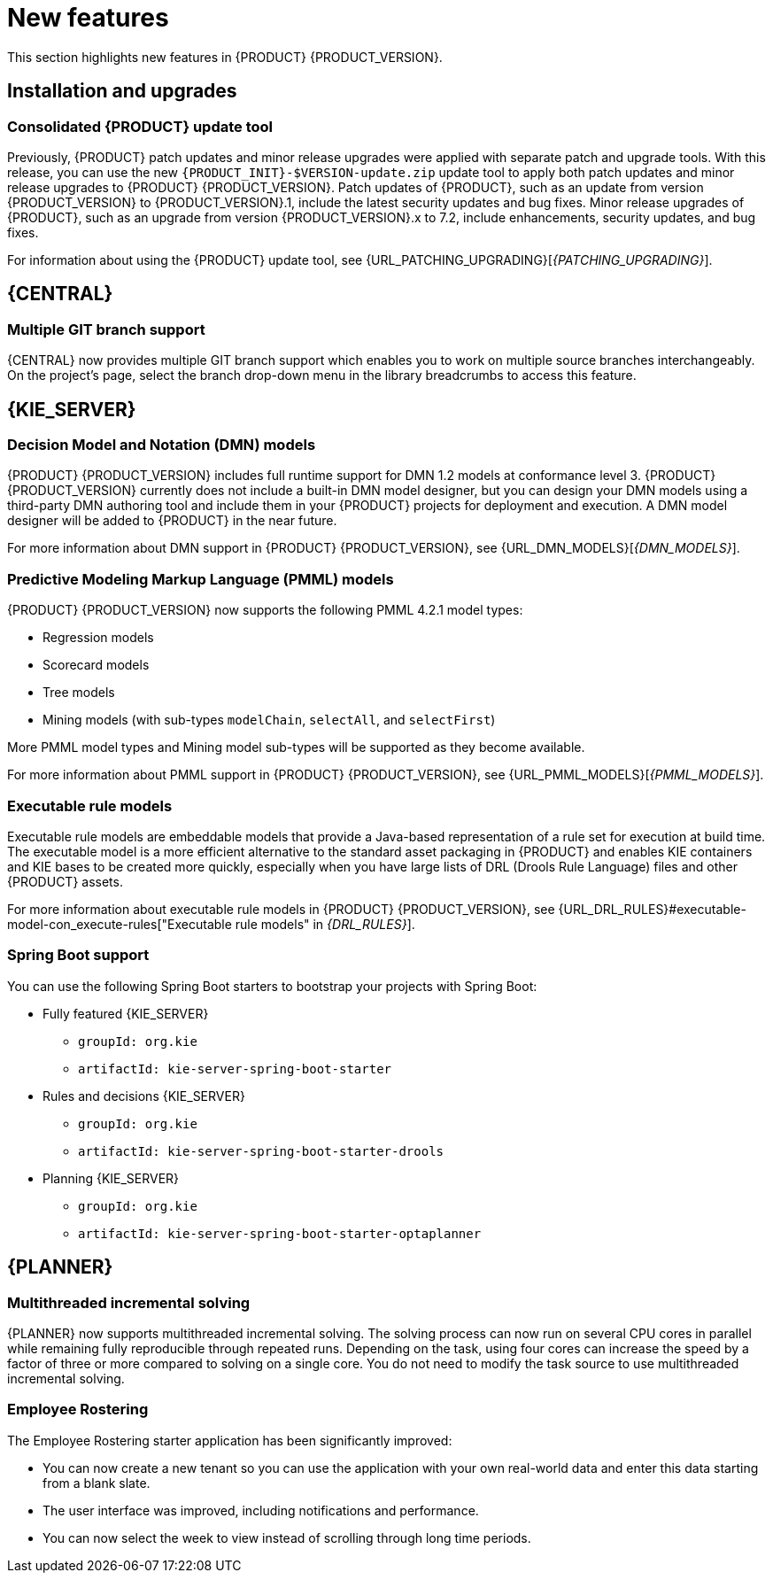 [id='rn-whats-new-con']
= New features

This section highlights new features in {PRODUCT} {PRODUCT_VERSION}.

== Installation and upgrades

=== Consolidated {PRODUCT} update tool
Previously, {PRODUCT} patch updates and minor release upgrades were applied with separate patch and upgrade tools. With this release, you can use the new `{PRODUCT_INIT}-$VERSION-update.zip` update tool to apply both patch updates and minor release upgrades to {PRODUCT} {PRODUCT_VERSION}. Patch updates of {PRODUCT}, such as an update from version {PRODUCT_VERSION} to {PRODUCT_VERSION}.1, include the latest security updates and bug fixes. Minor release upgrades of {PRODUCT}, such as an upgrade from version {PRODUCT_VERSION}.x to 7.2, include enhancements, security updates, and bug fixes.

ifdef::PAM[]
You can use the new update tool to upgrade from {PRODUCT} 7.0.x to {PRODUCT} {PRODUCT_VERSION}.
endif::PAM[]
For information about using the {PRODUCT} update tool, see {URL_PATCHING_UPGRADING}[_{PATCHING_UPGRADING}_].

ifdef::DM[]
IMPORTANT: To upgrade from {PRODUCT} 7.0.x to {PRODUCT_VERSION}, you must use a {CENTRAL} migration tool provided with the {PRODUCT} {PRODUCT_VERSION} release to accommodate an improved project data structure in {PRODUCT} {PRODUCT_VERSION}. For migration instructions, see {URL_MIGRATING_70_TO_7X}[_{MIGRATING_70_TO_7X}_].
endif::[]

ifdef::DM[]
=== Tomcat 9 support
{PRODUCT} is now available for JBoss Web Server 5.0 with support for Tomcat 9.
endif::[]

== {CENTRAL}

=== Multiple GIT branch support 
{CENTRAL} now provides multiple GIT branch support which enables you to work on multiple source branches interchangeably. On the project's page, select the branch drop-down menu in the library breadcrumbs to access this feature.

ifdef::PAM[]
== Process designer

=== New event nodes
The process designer interface includes new conditional and escalation nodes to improve business process authoring capabilities.

Conditional events define an event that is triggered if a given condition is evaluated to `true`. The following conditional events have been added in {PRODUCT} {PRODUCT_VERSION}: 

* Start Conditional event
* Intermediate Conditional event

Escalation events can be used to communicate from a subprocess to a parent process or another subprocess. For example, when using a Start Escalation event, which is only available for triggering an in-line event subprocess, communication is from a parent process to a subprocess.

An escalation event is non critical (the execution is not suspended) and execution continues at the location that the even occurred. The following escalation events have been added in {PRODUCT} {PRODUCT_VERSION}:

* Start Escalation event
* Catch Intermediate Escalation event
* End Escalation event
endif::[]

== {KIE_SERVER}

=== Decision Model and Notation (DMN) models
{PRODUCT} {PRODUCT_VERSION} includes full runtime support for DMN 1.2 models at conformance level 3. {PRODUCT} {PRODUCT_VERSION} currently does not include a built-in DMN model designer, but you can design your DMN models using a third-party DMN authoring tool and include them in your {PRODUCT} projects for deployment and execution. A DMN model designer will be added to {PRODUCT} in the near future.

For more information about DMN support in {PRODUCT} {PRODUCT_VERSION}, see {URL_DMN_MODELS}[_{DMN_MODELS}_].

ifdef::PAM[]
=== Case Management Model Notation (CMMN) support
CMMN 1.1 is now supported. You can use {CENTRAL} to import, view, and modify the content of `.cmmn` files. When authoring a project, you can import your case management model and then select it from the asset list to view or modify in the standard XML editor.

The following CMMN 1.1 constructs are currently available:

* Tasks (human task, process task, decision task, case task)
* Discretionary tasks (same as above)
* Stages
* Milestones
* Case file items
* Sentries (entry and exit)

Required, repeat, and manual activation tasks are currently not supported. Sentries for individual tasks are limited to entry criteria while entry and exit criteria are supported for stages and milestones. Decision task maps by default to DMN decision. Event listeners are not supported.
endif::[]

=== Predictive Modeling Markup Language (PMML) models
{PRODUCT} {PRODUCT_VERSION} now supports the following PMML 4.2.1 model types:

* Regression models
* Scorecard models
* Tree models
* Mining models (with sub-types `modelChain`, `selectAll`, and `selectFirst`)

More PMML model types and Mining model sub-types will be supported as they become available.

For more information about PMML support in {PRODUCT} {PRODUCT_VERSION}, see {URL_PMML_MODELS}[_{PMML_MODELS}_].

=== Executable rule models
Executable rule models are embeddable models that provide a Java-based representation of a rule set for execution at build time. The executable model is a more efficient alternative to the standard asset packaging in {PRODUCT} and enables KIE containers and KIE bases to be created more quickly, especially when you have large lists of DRL (Drools Rule Language) files and other {PRODUCT} assets.

For more information about executable rule models in {PRODUCT} {PRODUCT_VERSION}, see {URL_DRL_RULES}#executable-model-con_execute-rules["Executable rule models" in _{DRL_RULES}_].

=== Spring Boot support
You can use the following Spring Boot starters to bootstrap your projects with Spring Boot:

ifdef::PAM[]
* {CENTRAL} process management - embedded engine
** `groupId: org.kie`
** `artifactId: jbpm-spring-boot-starter-basic`
endif::[]
* Fully featured {KIE_SERVER} 
** `groupId: org.kie`
** `artifactId: kie-server-spring-boot-starter`

* Rules and decisions {KIE_SERVER} 
** `groupId: org.kie`
** `artifactId: kie-server-spring-boot-starter-drools`
ifdef::PAM[]
* Rules and decisions, processes and cases {KIE_SERVER} 
** `groupId: org.kie`
** `artifactId: kie-server-spring-boot-starter-jbpm`
endif::[]
* Planning {KIE_SERVER} 
** `groupId: org.kie`
** `artifactId: kie-server-spring-boot-starter-optaplanner`

ifdef::PAM[]
== Smart Router

=== Support for HTTPS
Support for HTTPS is now available with Smart Router.
endif::[]

== {PLANNER}

=== Multithreaded incremental solving
{PLANNER} now supports multithreaded incremental solving. The solving process can now run on several CPU cores in parallel while remaining fully reproducible through repeated runs. Depending on the task, using four cores can increase the speed by a factor of three or more compared to solving on a single core. You do not need to modify the task source to use multithreaded incremental solving.

=== Employee Rostering
The Employee Rostering starter application has been significantly improved:

* You can now create a new tenant so you can use the application with your own real-world data and enter this data starting from a blank slate.
* The user interface was improved, including notifications and performance.
* You can now select the week to view instead of scrolling through long time periods.
